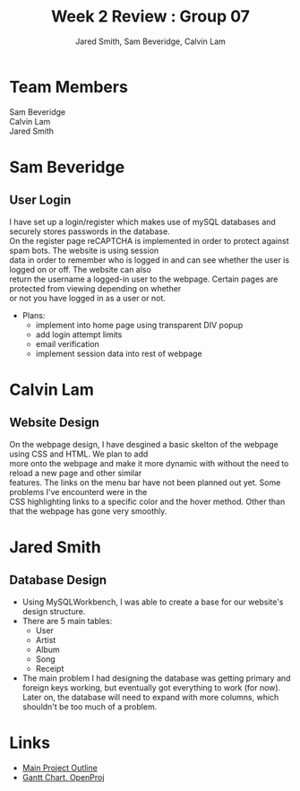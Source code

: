 #+Title:Week 2 Review : Group 07
#+Author: Jared Smith, Sam Beveridge, Calvin Lam
#+Options: num:nil
#+HTML_HEAD: <link rel="stylesheet" type="text/css" href="css/week2-style.css" />
#+HTML_HEAD_EXTRA: <link href='http://fonts.googleapis.com/css?family=Source+Sans+Pro' rel='stylesheet' type='text/css'/>


* Team Members
#+Begin_verse
Sam Beveridge
Calvin Lam
Jared Smith
#+End_verse

* Sam Beveridge
** User Login
#+begin_verse
I have set up a login/register which makes use of mySQL databases and securely stores passwords in the database.
On the register page reCAPTCHA is implemented in order to protect against spam bots. The website is using session 
data in order to remember who is logged in and can see whether the user is logged on or off. The website can also 
return the username a logged-in user to the webpage. Certain pages are protected from viewing depending on whether
or not you have logged in as a user or not.
#+end_verse
- Plans:
  - implement into home page using transparent DIV popup
  - add login attempt limits
  - email verification
  - implement session data into rest of webpage

* Calvin Lam
** Website Design
#+begin_verse
On the webpage design, I have desgined a basic skelton of the webpage using CSS and HTML. We plan to add 
more onto the webpage and make it more dynamic with without the need to reload a new page and other similar 
features. The links on the menu bar have not been planned out yet. Some problems I've encounterd were in the
CSS highlighting links to a specific color and the hover method. Other than that the webpage has gone very smoothly.
#+end_verse
* Jared Smith
** Database Design
- Using MySQLWorkbench, I was able to create a base for our website's design structure.
- There are 5 main tables:
  - User
  - Artist
  - Album
  - Song
  - Receipt
- The main problem I had designing the database was getting primary and foreign keys working, but eventually got everything to work (for now). Later on, the database will need to expand with more columns, which shouldn't be too much of a problem.

* Links
- [[../project.html][Main Project Outline]]
- [[./Week2ganttchart.pod][Gantt Chart, OpenProj]]


